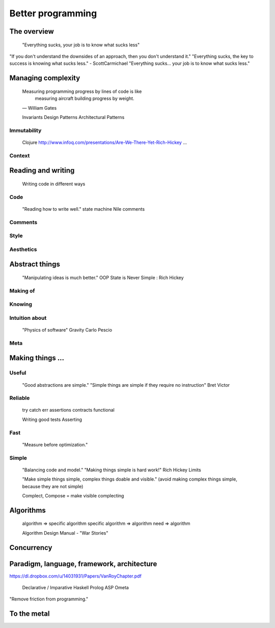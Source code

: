 Better programming
==================

The overview
------------

	"Everything sucks, your job is to know what sucks less"

"If you don't understand the downsides of an approach, then you don't understand it."
"Everything sucks, the key to success is knowing what sucks less." - ScottCarmichael
"Everything sucks... your job is to know what sucks less."


Managing complexity
-------------------

	Measuring programming progress by lines of code is like
		measuring aircraft building progress by weight.
	— William Gates


	Invariants
	Design Patterns
	Architectural Patterns


Immutability
~~~~~~~~~~~~

	Clojure
	http://www.infoq.com/presentations/Are-We-There-Yet-Rich-Hickey
	...

Context
~~~~~~~



Reading and writing
-------------------

	Writing code in different ways

Code
~~~~

	"Reading how to write well."
	state machine
	Nile
	comments

Comments
~~~~~~~~

Style
~~~~~

Aesthetics
~~~~~~~~~~



Abstract things
---------------

	"Manipulating ideas is much better."
	OOP
	State is Never Simple : Rich Hickey

Making of
~~~~~~~~~

Knowing
~~~~~~~

Intuition about
~~~~~~~~~~~~~~~
	
	"Physics of software"
	Gravity
	Carlo Pescio

Meta
~~~~



Making things ...
-----------------

Useful
~~~~~~

	"Good abstractions are simple."
	"Simple things are simple if they require no instruction"
	Bret Victor

Reliable
~~~~~~~~

	try catch
	err
	assertions
	contracts
	functional

	Writing good tests
	Asserting

Fast
~~~~

	"Measure before optimization."

Simple
~~~~~~

	"Balancing code and model."
	"Making things simple is hard work!"
	Rich Hickey
	Limits

	"Make simple things simple, complex things doable and visible."
	(avoid making complex things simple, because they are not simple)

	Complect, Compose = make visible complecting


Algorithms
----------

	algorithm => specific algorithm
	specific algorithm => algorithm
	need => algorithm

	Algorithm Design Manual - "War Stories"



Concurrency
-----------




Paradigm, language, framework, architecture
-------------------------------------------

https://dl.dropbox.com/u/14031931/Papers/VanRoyChapter.pdf

	Declarative / Imparative
	Haskell
	Prolog
	ASP
	Ometa

"Remove friction from programming."

To the metal
------------

